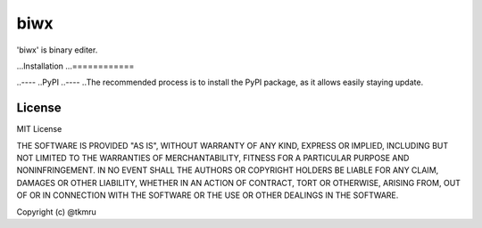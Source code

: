 ====
biwx
====

| 'biwx' is binary editer.


...Installation
...============

..----
..PyPI
..----
..The recommended process is to install the PyPI package, as it allows easily staying update.

..

..    $ pip install biwx


License
=======

MIT License

THE SOFTWARE IS PROVIDED "AS IS", WITHOUT WARRANTY OF ANY KIND, EXPRESS OR IMPLIED, INCLUDING BUT NOT LIMITED TO THE WARRANTIES OF MERCHANTABILITY, FITNESS FOR A PARTICULAR PURPOSE AND NONINFRINGEMENT. IN NO EVENT SHALL THE AUTHORS OR COPYRIGHT HOLDERS BE LIABLE FOR ANY CLAIM, DAMAGES OR OTHER LIABILITY, WHETHER IN AN ACTION OF CONTRACT, TORT OR OTHERWISE, ARISING FROM, OUT OF OR IN CONNECTION WITH THE SOFTWARE OR THE USE OR OTHER DEALINGS IN THE SOFTWARE.

Copyright (c) @tkmru 